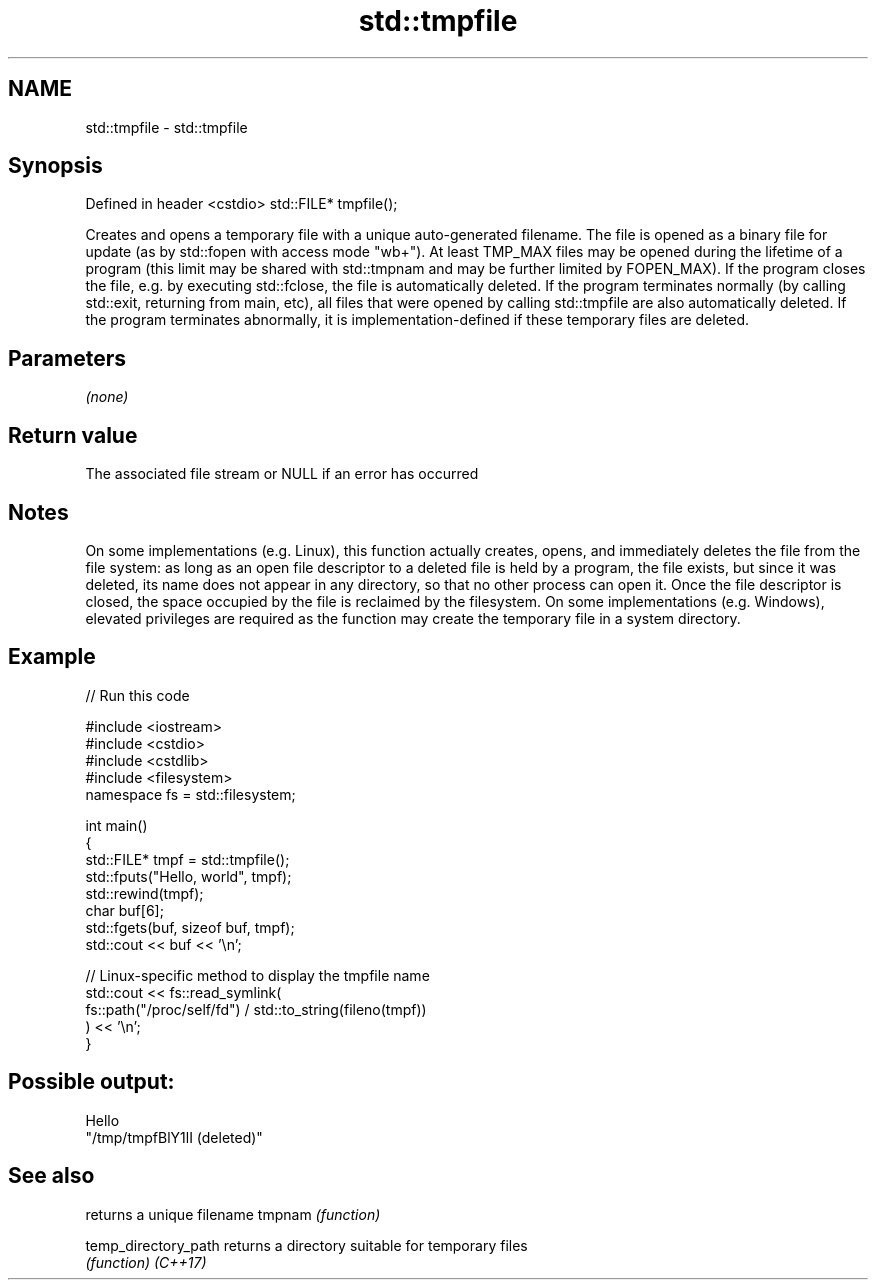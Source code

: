 .TH std::tmpfile 3 "2020.03.24" "http://cppreference.com" "C++ Standard Libary"
.SH NAME
std::tmpfile \- std::tmpfile

.SH Synopsis

Defined in header <cstdio>
std::FILE* tmpfile();

Creates and opens a temporary file with a unique auto-generated filename.
The file is opened as a binary file for update (as by std::fopen with access mode "wb+"). At least TMP_MAX files may be opened during the lifetime of a program (this limit may be shared with std::tmpnam and may be further limited by FOPEN_MAX).
If the program closes the file, e.g. by executing std::fclose, the file is automatically deleted.
If the program terminates normally (by calling std::exit, returning from main, etc), all files that were opened by calling std::tmpfile are also automatically deleted.
If the program terminates abnormally, it is implementation-defined if these temporary files are deleted.

.SH Parameters

\fI(none)\fP

.SH Return value

The associated file stream or NULL if an error has occurred

.SH Notes

On some implementations (e.g. Linux), this function actually creates, opens, and immediately deletes the file from the file system: as long as an open file descriptor to a deleted file is held by a program, the file exists, but since it was deleted, its name does not appear in any directory, so that no other process can open it. Once the file descriptor is closed, the space occupied by the file is reclaimed by the filesystem.
On some implementations (e.g. Windows), elevated privileges are required as the function may create the temporary file in a system directory.

.SH Example


// Run this code

  #include <iostream>
  #include <cstdio>
  #include <cstdlib>
  #include <filesystem>
  namespace fs = std::filesystem;

  int main()
  {
      std::FILE* tmpf = std::tmpfile();
      std::fputs("Hello, world", tmpf);
      std::rewind(tmpf);
      char buf[6];
      std::fgets(buf, sizeof buf, tmpf);
      std::cout << buf << '\\n';

      // Linux-specific method to display the tmpfile name
      std::cout << fs::read_symlink(
                       fs::path("/proc/self/fd") / std::to_string(fileno(tmpf))
                   ) << '\\n';
  }

.SH Possible output:

  Hello
  "/tmp/tmpfBlY1lI (deleted)"


.SH See also


                    returns a unique filename
tmpnam              \fI(function)\fP

temp_directory_path returns a directory suitable for temporary files
                    \fI(function)\fP
\fI(C++17)\fP




